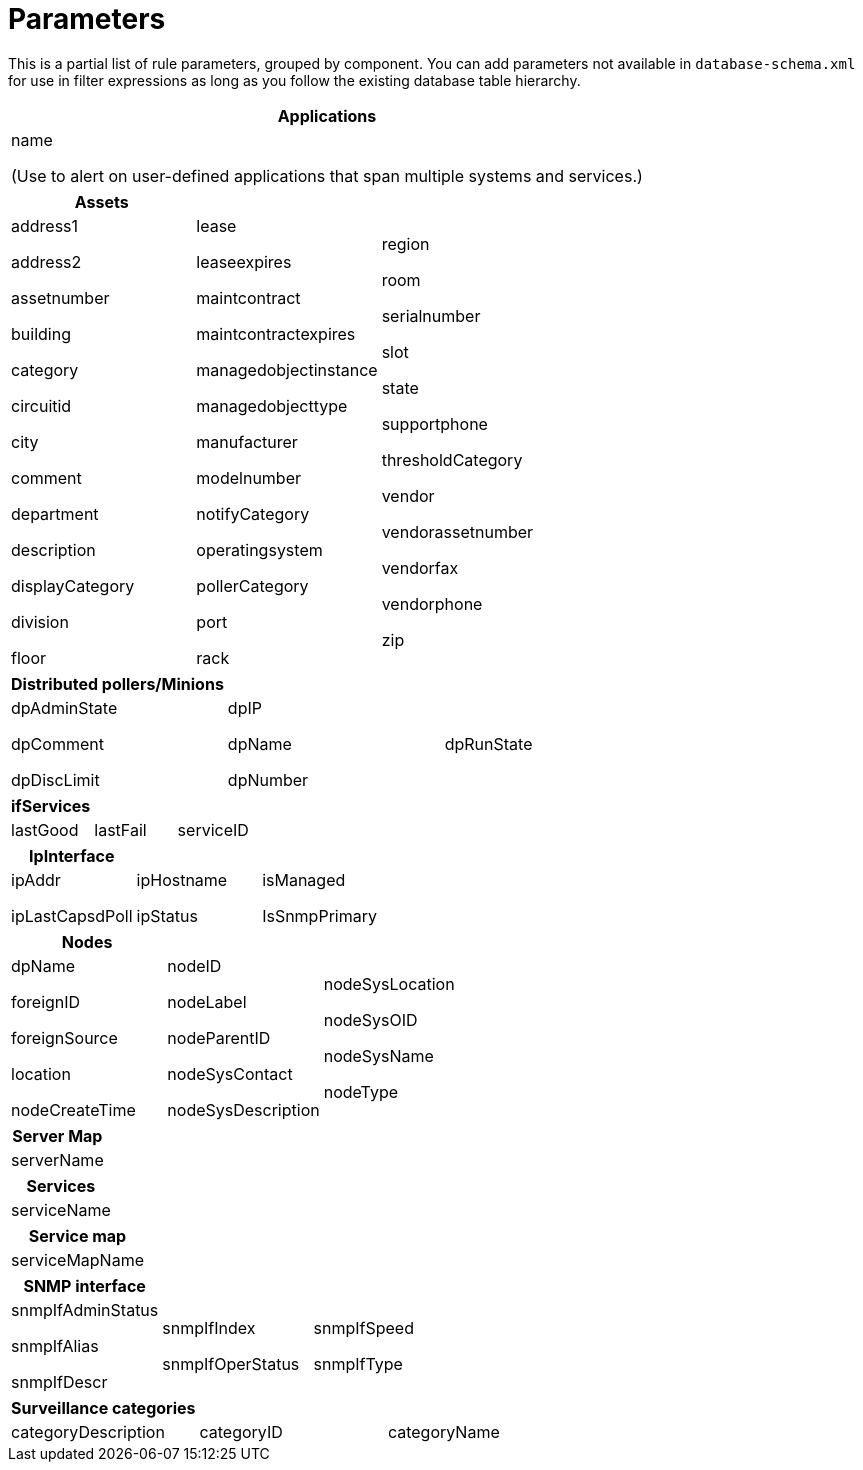 
[[filter-parameters]]
= Parameters
:description: View a list of /filter rule parameters, grouped by component, in OpenNMS Horizon/Meridian.

This is a partial list of rule parameters, grouped by component.
You can add parameters not available in `database-schema.xml` for use in filter expressions as long as you follow the existing database table hierarchy.

[frame=none, grid=none]
|===
| *Applications*

| name

(Use to alert on user-defined applications that span multiple systems and services.)
|===

[grid=none, frame=none]
|===
|*Assets* | |

| address1

address2

assetnumber

building

category

circuitid

city

comment

department

description

displayCategory

division

floor

| lease

leaseexpires

maintcontract

maintcontractexpires

managedobjectinstance

managedobjecttype

manufacturer

modelnumber

notifyCategory

operatingsystem

pollerCategory

port

rack

| region

room

serialnumber

slot

state

supportphone

thresholdCategory

vendor

vendorassetnumber

vendorfax

vendorphone

zip
|===


[frame=none, grid=none]
|===
| *Distributed pollers/Minions* | |

| dpAdminState

dpComment

dpDiscLimit

| dpIP

dpName

dpNumber

| dpRunState
|===


[frame=none, grid=none]
|===
| *ifServices* | |

| lastGood | lastFail | serviceID
|===


[frame=none, grid=none]
|===
| *IpInterface* | |

| ipAddr

ipLastCapsdPoll

| ipHostname

ipStatus

| isManaged

IsSnmpPrimary
|===


[frame=none, grid=none]
|===
| *Nodes* | |

| dpName

foreignID

foreignSource

location

nodeCreateTime

| nodeID

nodeLabel

nodeParentID

nodeSysContact

nodeSysDescription

|nodeSysLocation

nodeSysOID

nodeSysName

nodeType
|===


[frame=none, grid=none]
|===
| *Server Map*

| serverName
|===


[frame=none, grid=none]
|===
| *Services*

| serviceName
|===


[frame=none, grid=none]
|===
| *Service map*

| serviceMapName
|===


[frame=none, grid=none]
|===
| *SNMP interface* | |

| snmpIfAdminStatus

snmpIfAlias

snmpIfDescr

| snmpIfIndex

snmpIfOperStatus

| snmpIfSpeed

snmpIfType

|snmpIpAdEntNetMask

snmpPhysAddr
|===


[frame=none, grid=none]
|===
|*Surveillance categories* | |

| categoryDescription | categoryID | categoryName
|===